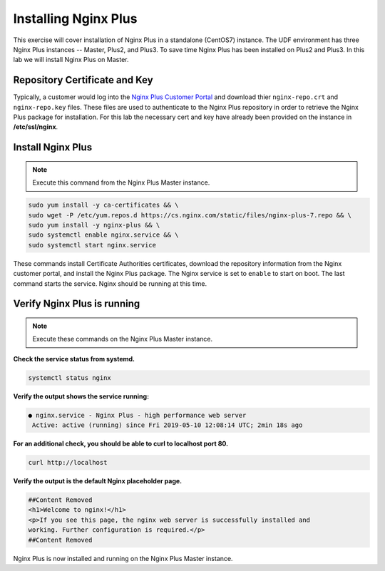 Installing Nginx Plus
--------------------------------------

This exercise will cover installation of Nginx Plus in a standalone (CentOS7) instance.
The UDF environment has three Nginx Plus instances -- Master, Plus2, and Plus3. 
To save time Nginx Plus has been installed on Plus2 and Plus3. In this lab we will install Nginx Plus on Master.

Repository Certificate and Key
~~~~~~~~~~~~~~~~~~~~~~~~~~~~~~
Typically, a customer would log into the `Nginx Plus Customer Portal`_ and download thier ``nginx-repo.crt`` and ``nginx-repo.key`` files. 
These files are used to authenticate to the Nginx Plus repository in order to retrieve the Nginx Plus package for installation.  
For this lab the necessary cert and key have already been provided on the instance in **/etc/ssl/nginx**.

Install Nginx Plus
~~~~~~~~~~~~~~~~~~~~

.. note:: Execute this command from the Nginx Plus Master instance.

.. code:: shell

  sudo yum install -y ca-certificates && \
  sudo wget -P /etc/yum.repos.d https://cs.nginx.com/static/files/nginx-plus-7.repo && \
  sudo yum install -y nginx-plus && \
  sudo systemctl enable nginx.service && \
  sudo systemctl start nginx.service

These commands install Certificate Authorities certificates, download the repository information from the Nginx customer portal, and install the Nginx Plus package.
The Nginx service is set to ``enable`` to start on boot. The last command starts the service. Nginx should be running at this time.

Verify Nginx Plus is running
~~~~~~~~~~~~~~~~~~~~~~~~~~~~

.. note:: Execute these commands on the Nginx Plus Master instance.

**Check the service status from systemd.**

.. code:: shell

  systemctl status nginx

**Verify the output shows the service running:**

.. code:: shell

  ● nginx.service - Nginx Plus - high performance web server
   Active: active (running) since Fri 2019-05-10 12:08:14 UTC; 2min 18s ago

**For an additional check, you should be able to curl to localhost port 80.**

.. code:: shell

  curl http://localhost

**Verify the output is the default Nginx placeholder page.**

.. code:: shell

  ##Content Removed
  <h1>Welcome to nginx!</h1>
  <p>If you see this page, the nginx web server is successfully installed and
  working. Further configuration is required.</p>
  ##Content Removed

Nginx Plus is now installed and running on the Nginx Plus Master instance.

.. _Nginx Plus Customer Portal: https://cs.nginx.com